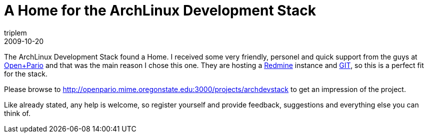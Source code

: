 = A Home for the ArchLinux Development Stack
triplem
2009-10-20
:jbake-type: post
:jbake-status: published
:jbake-tags: Linux, Java, Build Management

The ArchLinux Development Stack found a Home. I received some very friendly, personel and quick support from the guys at http://openpario.net[Open+Pario] and that was the main reason I chose this one. They are hosting a http://www.redmine.org[Redmine] instance and http://www.git-scm.org[GIT], so this is a perfect fit for the stack. 

Please browse to http://openpario.mime.oregonstate.edu:3000/projects/archdevstack to get an impression of the project. 

Like already stated, any help is welcome, so register yourself and provide feedback, suggestions and everything else you can think of.